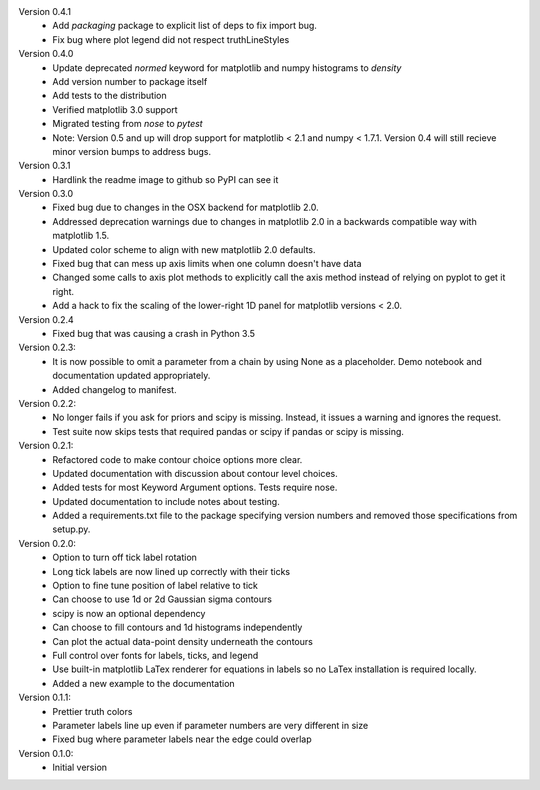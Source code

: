 Version 0.4.1
  * Add `packaging` package to explicit list of deps to fix import bug.
  * Fix bug where plot legend did not respect truthLineStyles

Version 0.4.0
  * Update deprecated `normed` keyword for matplotlib and numpy histograms to
    `density`
  * Add version number to package itself
  * Add tests to the distribution
  * Verified matplotlib 3.0 support
  * Migrated testing from `nose` to `pytest`
  * Note: Version 0.5 and up will drop support for matplotlib < 2.1 and numpy < 1.7.1. Version 0.4 will still recieve minor version bumps to address bugs.

Version 0.3.1
  * Hardlink the readme image to github so PyPI can see it

Version 0.3.0
  * Fixed bug due to changes in the OSX backend for matplotlib 2.0.
  * Addressed deprecation warnings due to changes in matplotlib 2.0 in a
    backwards compatible way with matplotlib 1.5.
  * Updated color scheme to align with new matplotlib 2.0 defaults.
  * Fixed bug that can mess up axis limits when one column doesn't have data
  * Changed some calls to axis plot methods to explicitly call the axis method instead of relying on pyplot to get it right.
  * Add a hack to fix the scaling of the lower-right 1D panel for matplotlib versions < 2.0.

Version 0.2.4
  * Fixed bug that was causing a crash in Python 3.5

Version 0.2.3:
  * It is now possible to omit a parameter from a chain by using None as a
    placeholder. Demo notebook and documentation updated appropriately.
  * Added changelog to manifest.

Version 0.2.2:
  * No longer fails if you ask for priors and scipy is missing. Instead, it
    issues a warning and ignores the request.
  * Test suite now skips tests that required pandas or scipy if pandas or scipy
    is missing.

Version 0.2.1:
  * Refactored code to make contour choice options more clear.
  * Updated documentation with discussion about contour level choices.
  * Added tests for most Keyword Argument options. Tests require nose.
  * Updated documentation to include notes about testing.
  * Added a requirements.txt file to the package specifying version numbers and
    removed those specifications from setup.py.

Version 0.2.0:
  * Option to turn off tick label rotation
  * Long tick labels are now lined up correctly with their ticks
  * Option to fine tune position of label relative to tick
  * Can choose to use 1d or 2d Gaussian sigma contours
  * scipy is now an optional dependency
  * Can choose to fill contours and 1d histograms independently
  * Can plot the actual data-point density underneath the contours
  * Full control over fonts for labels, ticks, and legend
  * Use built-in matplotlib LaTex renderer for equations in labels so no LaTex
    installation is required locally.
  * Added a new example to the documentation

Version 0.1.1:
  * Prettier truth colors
  * Parameter labels line up even if parameter numbers are very different in size
  * Fixed bug where parameter labels near the edge could overlap


Version 0.1.0:
 * Initial version
